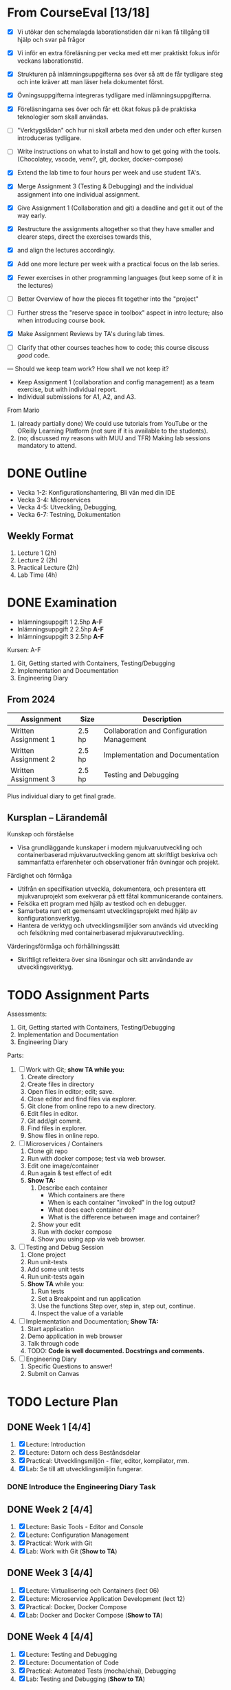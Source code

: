 #+STARTUP: OVERVIEW
#+TODO: TODO(t) | DONE(d!) WAIT(w!) INFO(i) MORT(m)


* From CourseEval [13/18]
- [X] Vi utökar den schemalagda laborationstiden där ni kan få tillgång till hjälp och svar på frågor
- [X] Vi inför en extra föreläsning per vecka med ett mer praktiskt fokus inför veckans laborationstid.
- [X] Strukturen på inlämningsuppgifterna ses över så att de får tydligare steg och inte kräver att man läser hela dokumentet först.
- [X] Övningsuppgifterna integreras tydligare med inlämningsuppgifterna.
- [X] Föreläsningarna ses över och får ett ökat fokus på de praktiska teknologier som skall användas.
- [ ] "Verktygslådan" och hur ni skall arbeta med den under och efter kursen introduceras tydligare.

- [ ] Write instructions on what to install and how to get going with the tools. (Chocolatey, vscode, venv?, git, docker, docker-compose)
- [X] Extend the lab time to four hours per week and use student TA's.
- [X] Merge Assignment 3 (Testing & Debugging) and the individual assignment into one individual assignment.
- [X] Give Assignment 1 (Collaboration and git) a deadline and get it out of the way early.
- [X] Restructure the assignments altogether so that they have smaller and clearer steps, direct the exercises towards this, 
- [X] and align the lectures accordingly.
- [X] Add one more lecture per week with a practical focus on the lab series.
- [X] Fewer exercises in other programming languages (but keep some of it in the lectures)
- [ ] Better Overview of how the pieces fit together into the "project"
- [ ] Further stress the "reserve space in toolbox" aspect in intro lecture; also when introducing course book.
- [X] Make Assignment Reviews by TA's during lab times.
- [ ] Clarify that other courses teaches how to code; this course discuss /good/ code.
---
Should we keep team work? How shall we not keep it?
- Keep Assignment 1 (collaboration and config management) as a team exercise, but with individual report.
- Individual submissions for A1, A2, and A3.

From Mario
1. (already partially done) We could use tutorials from YouTube or the OReilly Learning Platform (not sure if it is available to the students).
2. (no; discussed my reasons with MUU and TFR) Making lab sessions mandatory to attend.
* DONE Outline
:LOGBOOK:
- State "DONE"       from "WAIT"       [2025-03-26 ons 13:00]
- State "WAIT"       from "INFO"       [2025-03-26 ons 13:00]
:END:
- Vecka 1-2: Konfigurationshantering, Bli vän med din IDE
- Vecka 3-4: Microservices
- Vecka 4-5: Utveckling, Debugging, 
- Vecka 6-7: Testning, Dokumentation
** Weekly Format
1. Lecture 1 (2h)
2. Lecture 2 (2h)
3. Practical Lecture (2h)
4. Lab Time (4h)
* DONE Examination
- Inlämningsuppgift 1 2.5hp *A-F*
- Inlämningsuppgift 2 2.5hp *A-F*
- Inlämningsuppgift 3 2.5hp *A-F*
Kursen: A-F

1. Git, Getting started with Containers, Testing/Debugging
2. Implementation and Documentation
3. Engineering Diary
** From 2024
| Assignment           | Size   | Description                                |
|----------------------+--------+--------------------------------------------|
| Written Assignment 1 | 2.5 hp | Collaboration and Configuration Management |
| Written Assignment 2 | 2.5 hp | Implementation and Documentation           |
| Written Assignment 3 | 2.5 hp | Testing and Debugging                      |
|----------------------+--------+--------------------------------------------|
Plus individual diary to get final grade.
** Kursplan -- Lärandemål
Kunskap och förståelse
- Visa grundläggande kunskaper i modern mjukvaruutveckling och containerbaserad mjukvaruutveckling genom att skriftligt beskriva och sammanfatta erfarenheter och observationer från övningar och projekt.

Färdighet och förmåga
- Utifrån en specifikation utveckla, dokumentera, och presentera ett mjukvaruprojekt som exekverar på ett fåtal kommunicerande containers.
- Felsöka ett program med hjälp av testkod och en debugger.
- Samarbeta runt ett gemensamt utvecklingsprojekt med hjälp av konfigurationsverktyg.
- Hantera de verktyg och utvecklingsmiljöer som används vid utveckling och felsökning med containerbaserad mjukvaruutveckling.

Värderingsförmåga och förhållningssätt
- Skriftligt reflektera över sina lösningar och sitt användande av utvecklingsverktyg.
* TODO Assignment Parts
Assessments:
1. Git, Getting started with Containers, Testing/Debugging
2. Implementation and Documentation
3. Engineering Diary

Parts:
1. [ ] Work with Git; *show TA while you:*
   1. Create directory
   2. Create files in directory
   3. Open files in editor; edit; save.
   4. Close editor and find files via explorer.
   5. Git clone from online repo to a new directory.
   6. Edit files in editor.
   7. Git add/git commit.
   8. Find files in explorer.
   9. Show files in online repo.
2. [ ] Microservices / Containers
   1. Clone git repo
   2. Run with docker compose; test via web browser.
   3. Edit one image/container
   4. Run again & test effect of edit
   5. *Show TA:* 
      1. Describe each container
         - Which containers are there
         - When is each container "invoked" in the log output?
         - What does each container do?
         - What is the difference between image and container?
      2. Show your edit
      3. Run with docker compose
      4. Show you using app via web browser.
3. [ ] Testing and Debug Session
   1. Clone project
   2. Run unit-tests
   3. Add some unit tests
   4. Run unit-tests again
   5. *Show TA* while you:
      1. Run tests
      2. Set a Breakpoint and run application
      3. Use the functions Step over, step in, step out, continue.
      4. Inspect the value of a variable
4. [ ] Implementation and Documentation; *Show TA:*
   1. Start application
   2. Demo application in web browser
   3. Talk through code
   4. TODO: *Code is well documented. Docstrings and comments.*
5. [ ] Engineering Diary
   1. Specific Questions to answer!
   2. Submit on Canvas
* TODO Lecture Plan
** DONE Week 1 [4/4]
CLOSED: [2025-08-11 mån 15:22]
:LOGBOOK:
- State "DONE"       from "TODO"       [2025-08-11 mån 15:22]
:END:
1. [X] Lecture: Introduction
2. [X] Lecture: Datorn och dess Beståndsdelar
3. [X] Practical: Utvecklingsmiljön - filer, editor, kompilator, mm.
4. [X] Lab: Se till att utvecklingsmiljön fungerar.

*** DONE Introduce the Engineering Diary Task
CLOSED: [2025-08-11 mån 15:22]
:LOGBOOK:
- State "DONE"       from "TODO"       [2025-08-11 mån 15:22]
:END:
** DONE Week 2 [4/4]
CLOSED: [2025-08-11 mån 15:22]
:LOGBOOK:
- State "DONE"       from "TODO"       [2025-08-11 mån 15:22]
:END:
1. [X] Lecture: Basic Tools - Editor and Console
2. [X] Lecture: Configuration Management
3. [X] Practical: Work with Git
4. [X] Lab: Work with Git (*Show to TA*)
** DONE Week 3 [4/4]
CLOSED: [2025-08-11 mån 15:22]
:LOGBOOK:
- State "DONE"       from "TODO"       [2025-08-11 mån 15:22]
:END:
1. [X] Lecture: Virtualisering och Containers (lect 06)
2. [X] Lecture: Microservice Application Development (lect 12)
3. [X] Practical: Docker, Docker Compose
4. [X] Lab: Docker and Docker Compose (*Show to TA*)
** DONE Week 4 [4/4]
CLOSED: [2025-08-11 mån 15:22]
:LOGBOOK:
- State "DONE"       from "TODO"       [2025-08-11 mån 15:22]
:END:
1. [X] Lecture: Testing and Debugging
2. [X] Lecture: Documentation of Code
3. [X] Practical: Automated Tests (mocha/chai), Debugging
4. [X] Lab: Testing and Debugging  (*Show to TA*)
** DONE Week 5 [4/4]
CLOSED: [2025-08-11 mån 15:22]
:LOGBOOK:
- State "DONE"       from "TODO"       [2025-08-11 mån 15:22]
:END:
1. [X] Lecture: User Interfaces (Text, Java, Web)
2. [X] Lecture: More about HTML
3. [X] Practical: Vi skriver en Konsol-app (gissa djuret)
4. [X] Lab: Develop a new microservice I (one microservice, simple web UI)
** DONE Week 6 [4/4]
CLOSED: [2025-08-11 mån 15:22]
:LOGBOOK:
- State "DONE"       from "TODO"       [2025-08-11 mån 15:22]
:END:
1. [X] Lecture: Lagring: Filer och Databaser
2. [X] Lecture: Introduktion till Java
3. [X] Practical: Developing a small web service (gissa djuret -- Web)
4. [X] Lab: Develop a new microservice II (one microservice, simple web UI)
** Week 7 [0/4]
1. [ ] Lecture: *???*
2. [ ] Lecture: Introduktion till JavaScript
3. [ ] Practical: Ett enkelt Java-GUI program
4. [ ] Lab: Develop a new microservice III (one microservice, simple web UI) (*Show to TA*)
** DONE Week 8 [4/4]
CLOSED: [2025-08-11 mån 15:23]
:LOGBOOK:
- State "DONE"       from "TODO"       [2025-08-11 mån 15:23]
:END:
1. [X] Lecture: Buffert
2. [X] Lecture: Buffert
3. [X] Practical: Buffert
4. [X] Lab: Buffert
* DONE Move "The lab this week" to top of practical lectures.
CLOSED: [2025-06-24 tis 14:18]
:LOGBOOK:
- State "DONE"       from "TODO"       [2025-06-24 tis 14:18]
:END:
* TODO Update Lectures
- All Lectures delete "Nästa Föreläsning"
- Lecture 1: Föreläsningsordning, struktur på kursen, inlämningsuppgifter, övningsuppgifter
- Lecture 1: Verktyg
- Lecture 1: Flytta "An Executing Program" till Lektion 2 "Datorn och dess beståndsdelar"
- Lecture "Virtualisation" -- make it more hands-on.
* DONE Develop Lectures
CLOSED: [2025-06-24 tis 14:20]
:LOGBOOK:
- State "DONE"       from "TODO"       [2025-06-24 tis 14:20]
:END:
- Datorn och dess beståndsdelar
- Practical: Utvecklingsmiljön
- Practical: Work with Git
- Virtualisation and Containers
- User Interfaces: Text, Java, Web
- More about HTML
- Practical: Developing a small web service
- Tip: JavaScript Application Development har en del om testramverk
- Introduktion till Java
  - Kompilerat
  - Typat
  - Objektorienterat

- Lab: Microservices/Containers; suitable project for first container lab.
- Lab: Microservices/Containers; suitable project for develop a microservice lab.
- Lab Suggestion: Då-net
- https://archive.org/details/101basiccomputer0000davi/page/18/mode/2up
* DONE Write Assignment Descriptions
CLOSED: [2025-06-24 tis 14:20]
:LOGBOOK:
- State "DONE"       from "TODO"       [2025-06-24 tis 14:20]
:END:
* DONE Write Assignment Code
CLOSED: [2025-06-24 tis 14:18]
:LOGBOOK:
- State "DONE"       from "TODO"       [2025-06-24 tis 14:18]
:END:
* DONE Which Development Environment?
CLOSED: [2025-06-24 tis 14:20]
:LOGBOOK:
- State "DONE"       from "TODO"       [2025-06-24 tis 14:20]
:END:
- Chocolatey
- vscode, so that it works with Java as well as Python.
- git; in vscode if necessary
- docker / docker-compose
* DONE Läsanvisningar på Canvas i stället
CLOSED: [2025-06-24 tis 14:19]
:LOGBOOK:
- State "DONE"       from "TODO"       [2025-06-24 tis 14:19]
:END:
* TODO Övningar till föreläsningarna
* DONE Get OOE to write instructions for DevEnv
CLOSED: [2025-08-11 mån 15:23]
:LOGBOOK:
- State "DONE"       from "WAIT"       [2025-08-11 mån 15:23]
- State "WAIT"       from "DONE"       [2025-08-11 mån 15:23]
- State "DONE"       from "TODO"       [2025-08-11 mån 15:23]
:END:
* TODO Update Course Plan §6
"... tekniker och metoder inom +objektorienterad design och programmering+ ... " \rarr "... tekniker och metoder inom _grundläggande mjukvaruutveckling_ ... "
* DONE Assignment Introduction Lecture
CLOSED: [2025-08-11 mån 15:23]
:LOGBOOK:
- State "DONE"       from "WAIT"       [2025-08-11 mån 15:23]
- State "WAIT"       from "DONE"       [2025-08-11 mån 15:23]
- State "DONE"       from "TODO"       [2025-08-11 mån 15:23]
:END:
* DONE Course Modules
CLOSED: [2025-08-11 mån 15:23]
:LOGBOOK:
- State "DONE"       from "TODO"       [2025-08-11 mån 15:23]
:END:
- Topic
  - Brief Introduction
  - Theory
    - Lecture XX
    - Lecture YY
    - Things to Read (chapters per lecture, other)
  - Practice
    - Practical Lecture XX
    - Exercises
  - Examination
    - What to do, when to do it.
    - Marking guides
* TODO Course Map
- "Be a Better Programmer", "Tool awareness" -> hands-on skills
- Revisit in each lecture: intro and in summary
